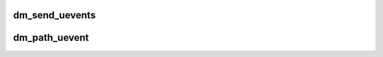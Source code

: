 .. -*- coding: utf-8; mode: rst -*-
.. src-file: drivers/md/dm-uevent.c

.. _`dm_send_uevents`:

dm_send_uevents
===============

.. c:function:: void dm_send_uevents(struct list_head *events, struct kobject *kobj)

    send uevents for given list

    :param struct list_head \*events:
        list of events to send

    :param struct kobject \*kobj:
        kobject generating event

.. _`dm_path_uevent`:

dm_path_uevent
==============

.. c:function:: void dm_path_uevent(enum dm_uevent_type event_type, struct dm_target *ti, const char *path, unsigned nr_valid_paths)

    called to create a new path event and queue it

    :param enum dm_uevent_type event_type:
        path event type enum

    :param struct dm_target \*ti:
        pointer to a dm_target

    :param const char \*path:
        string containing pathname

    :param unsigned nr_valid_paths:
        number of valid paths remaining

.. This file was automatic generated / don't edit.

